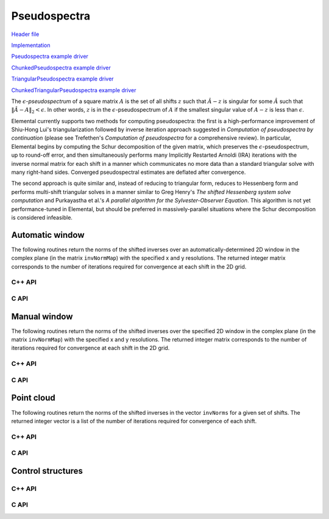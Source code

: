 Pseudospectra
-------------

`Header file <https://github.com/elemental/Elemental/blob/master/include/El/lapack_like/props.hpp>`__

`Implementation <https://github.com/elemental/Elemental/tree/master/src/lapack_like/props/Pseudospectra.cpp>`__

`Pseudospectra example driver <https://github.com/elemental/Elemental/blob/master/examples/lapack_like/Pseudospectra.cpp>`__

`ChunkedPseudospectra example driver <https://github.com/elemental/Elemental/blob/master/examples/lapack_like/ChunkedPseudospectra.cpp>`__

`TriangularPseudospectra example driver <https://github.com/elemental/Elemental/blob/master/examples/lapack_like/TriangularPseudospectra.cpp>`__

`ChunkedTriangularPseudospectra example driver <https://github.com/elemental/Elemental/blob/master/examples/lapack_like/ChunkedTriangularPseudospectra.cpp>`__

The :math:`\epsilon`-*pseudospectrum* of a square matrix :math:`A` is the set
of all shifts :math:`z` such that :math:`\hat A - z` is singular for some
:math:`\hat A` such that :math:`\| \hat A - A \|_2 < \epsilon`. In other
words, :math:`z` is in the :math:`\epsilon`-pseudospectrum of :math:`A` if
the smallest singular value of :math:`A - z` is less than :math:`\epsilon`.

Elemental currently supports two methods for computing pseudospectra: 
the first is a high-performance improvement of Shiu-Hong Lui's 
triangularization followed by inverse iteration approach suggested in
*Computation of pseudospectra by continuation* (please see
Trefethen's *Computation of pseudospectra* for a comprehensive review).
In particular, Elemental begins by computing the Schur decomposition of the
given matrix, which preserves the :math:`\epsilon`-pseudospectrum, up to
round-off error, and then simultaneously performs many Implicitly Restarted 
Arnoldi (IRA) iterations with the inverse normal matrix for each shift in a 
manner which communicates no more data than a standard triangular solve with 
many right-hand sides.
Converged pseudospectral estimates are deflated after convergence.

The second approach is quite similar and, instead of reducing to triangular
form, reduces to Hessenberg form and performs multi-shift triangular solves
in a manner similar to Greg Henry's *The shifted Hessenberg system solve 
computation* and Purkayastha et al.'s *A parallel algorithm for the 
Sylvester-Observer Equation*. This algorithm is not yet performance-tuned in
Elemental, but should be preferred in massively-parallel situations where the
Schur decomposition is considered infeasible.

Automatic window
^^^^^^^^^^^^^^^^
The following routines return the norms of the shifted inverses over an 
automatically-determined 2D window in the complex plane 
(in the matrix ``invNormMap``) with the specified x and y resolutions.
The returned integer matrix corresponds to the number of iterations required
for convergence at each shift in the 2D grid.

C++ API
"""""""

.. cpp:function:: Matrix<int> Pseudospectra( const Matrix<F>& A, Matrix<Base<F>>& invNormMap, Complex<Base<F>> center, Base<F> realWidth, Base<F> imagWidth, Int realSize, Int imagSize, PseudospecCtrl<Base<F>> psCtrl=PseudospecCtrl<Base<F>>() )
.. cpp:function:: DistMatrix<int> Pseudospectra( const AbstractDistMatrix<F>& A, AbstractDistMatrix<Base<F>>& invNormMap, Complex<Base<F>> center, Base<F> realWidth, Base<F> imagWidth, Int realSize, Int imagSize, PseudospecCtrl<Base<F>> psCtrl=PseudospecCtrl<Base<F>>() )
.. cpp:function:: Matrix<int> TriangularPseudospectra( const Matrix<F>& U, Matrix<Base<F>>& invNormMap, Complex<Base<F>> center, Base<F> realWidth, Base<F> imagWidth, Int realSize, Int imagSize, PseudospecCtrl<Base<F>> psCtrl=PseudospecCtrl<Base<F>>() )
.. cpp:function:: DistMatrix<int> TriangularPseudospectra( const AbstractDistMatrix<F>& U, AbstractDistMatrix<Base<F>>& invNormMap, Complex<Base<F>> center, Base<F> realWidth, Base<F> imagWidth, Int realSize, Int imagSize, PseudospecCtrl<Base<F>> psCtrl=PseudospecCtrl<Base<F>>() )
.. cpp:function:: Matrix<int> QuasiTriangularPseudospectra( const Matrix<Real>& U, Matrix<Real>& invNormMap, Complex<Real> center, Real realWidth, Real imagWidth, Int realSize, Int imagSize, PseudospecCtrl<Real> psCtrl=PseudospecCtrl<Real>() )
.. cpp:function:: DistMatrix<int> QuasiTriangularPseudospectra( const AbstractDistMatrix<Real>& U, AbstractDistMatrix<Real>& invNormMap, Complex<Real> center, Real realWidth, Real imagWidth, Int realSize, Int imagSize, PseudospecCtrl<Real> psCtrl=PseudospecCtrl<Real>() )
.. cpp:function:: Matrix<int> HessenbergPseudospectra( const Matrix<F>& H, Matrix<Base<F>>& invNormMap, Complex<Base<F>> center, Base<F> realWidth, Base<F> imagWidth, Int realSize, Int imagSize, PseudospecCtrl<Base<F>> psCtrl=PseudospecCtrl<Base<F>>() )
.. cpp:function:: DistMatrix<int> HessenbergPseudospectra( const AbstractDistMatrix<F>& H, AbstractDistMatrix<Base<F>>& invNormMap, Complex<Base<F>> center, Base<F> realWidth, Base<F> imagWidth, Int realSize, Int imagSize, PseudospecCtrl<Base<F>> psCtrl=PseudospecCtrl<Base<F>>() )

C API
"""""

.. c:function:: ElError ElPseudospectralAutoWindow_s( ElConstMatrix_s A, ElMatrix_s invNormMap, ElInt realSize, ElInt imagSize )
.. c:function:: ElError ElPseudospectralAutoWindow_d( ElConstMatrix_d A, ElMatrix_d invNormMap, ElInt realSize, ElInt imagSize )
.. c:function:: ElError ElPseudospectralAutoWindow_c( ElConstMatrix_c A, ElMatrix_c invNormMap, ElInt realSize, ElInt imagSize )
.. c:function:: ElError ElPseudospectralAutoWindow_z( ElConstMatrix_z A, ElMatrix_z invNormMap, ElInt realSize, ElInt imagSize )
.. c:function:: ElError ElPseudospectralAutoWindowDist_s( ElConstDistMatrix_s A, ElDistMatrix_s invNormMap, ElInt realSize, ElInt imagSize )
.. c:function:: ElError ElPseudospectralAutoWindowDist_d( ElConstDistMatrix_d A, ElDistMatrix_d invNormMap, ElInt realSize, ElInt imagSize )
.. c:function:: ElError ElPseudospectralAutoWindowDist_c( ElConstDistMatrix_c A, ElDistMatrix_c invNormMap, ElInt realSize, ElInt imagSize )
.. c:function:: ElError ElPseudospectralAutoWindowDist_z( ElConstDistMatrix_z A, ElDistMatrix_z invNormMap, ElInt realSize, ElInt imagSize )

.. c:function:: ElError ElPseudospectralAutoWindowX_s( ElConstMatrix_s A, ElMatrix_s invNormMap, ElInt realSize, ElInt imagSize, ElPseudospecCtrl_s ctrl )
.. c:function:: ElError ElPseudospectralAutoWindowX_d( ElConstMatrix_d A, ElMatrix_d invNormMap, ElInt realSize, ElInt imagSize, ElPseudospecCtrl_d ctrl )
.. c:function:: ElError ElPseudospectralAutoWindowX_c( ElConstMatrix_c A, ElMatrix_c invNormMap, ElInt realSize, ElInt imagSize, ElPseudospecCtrl_s ctrl )
.. c:function:: ElError ElPseudospectralAutoWindowX_z( ElConstMatrix_z A, ElMatrix_z invNormMap, ElInt realSize, ElInt imagSize, ElPseudospecCtrl_d ctrl )
.. c:function:: ElError ElPseudospectralAutoWindowXDist_s( ElConstDistMatrix_s A, ElDistMatrix_s invNormMap, ElInt realSize, ElInt imagSize, ElPseudospecCtrl_s ctrl )
.. c:function:: ElError ElPseudospectralAutoWindowXDist_d( ElConstDistMatrix_d A, ElDistMatrix_d invNormMap, ElInt realSize, ElInt imagSize, ElPseudospecCtrl_d ctrl )
.. c:function:: ElError ElPseudospectralAutoWindowXDist_c( ElConstDistMatrix_c A, ElDistMatrix_c invNormMap, ElInt realSize, ElInt imagSize, ElPseudospecCtrl_s ctrl )
.. c:function:: ElError ElPseudospectralAutoWindowXDist_z( ElConstDistMatrix_z A, ElDistMatrix_z invNormMap, ElInt realSize, ElInt imagSize, ElPseudospecCtrl_d ctrl )

Manual window
^^^^^^^^^^^^^
The following routines return the norms of the shifted inverses over the 
specified 2D window in the complex plane (in the matrix ``invNormMap``) with 
the specified x and y resolutions.
The returned integer matrix corresponds to the number of iterations required
for convergence at each shift in the 2D grid.

C++ API
"""""""

.. cpp:function:: Matrix<int> Pseudospectra( const Matrix<F>& A, Matrix<Base<F>>& invNormMap, Int realSize, Int imagSize, PseudospecCtrl<Base<F>> psCtrl=PseudospecCtrl<Base<F>>() )
.. cpp:function:: DistMatrix<int> Pseudospectra( const AbstractDistMatrix<F>& A, AbstractDistMatrix<Base<F>>& invNormMap, Int realSize, Int imagSize, PseudospecCtrl<Base<F>> psCtrl=PseudospecCtrl<Base<F>>() )
.. cpp:function:: Matrix<int> TriangularPseudospectra( const Matrix<F>& U, Matrix<Base<F>>& invNormMap, Int realSize, Int imagSize, PseudospecCtrl<Base<F>> psCtrl=PseudospecCtrl<Base<F>>() )
.. cpp:function:: DistMatrix<int> TriangularPseudospectra( const AbstractDistMatrix<F>& U, AbstractDistMatrix<Base<F>>& invNormMap, Int realSize, Int imagSize, PseudospecCtrl<Base<F>> psCtrl=PseudospecCtrl<Base<F>>() )
.. cpp:function:: Matrix<int> QuasiTriangularPseudospectra( const Matrix<Real>& U, Matrix<Real>& invNormMap, Int realSize, Int imagSize, PseudospecCtrl<Real> psCtrl=PseudospecCtrl<Real>() )
.. cpp:function:: DistMatrix<int> QuasiTriangularPseudospectra( const AbstractDistMatrix<Real>& U, AbstractDistMatrix<Real>& invNormMap, Int realSize, Int imagSize, PseudospecCtrl<Real> psCtrl=PseudospecCtrl<Real>() )
.. cpp:function:: Matrix<int> HessenbergPseudospectra( const Matrix<F>& H, Matrix<Base<F>>& invNormMap, Int realSize, Int imagSize, PseudospecCtrl<Base<F>> psCtrl=PseudospecCtrl<Base<F>>() )
.. cpp:function:: DistMatrix<int> HessenbergPseudospectra( const AbstractDistMatrix<F>& H, AbstractDistMatrix<Base<F>>& invNormMap, Int realSize, Int imagSize, PseudospecCtrl<Base<F>> psCtrl=PseudospecCtrl<Base<F>>() )

C API
"""""

.. c:function:: ElError ElPseudospectralWindow_s( ElConstMatrix_s A, ElMatrix_s invNormMap, complex_float center, float realWidth, float imagWidth, ElInt realSize, ElInt imagSize )
.. c:function:: ElError ElPseudospectralWindow_d( ElConstMatrix_d A, ElMatrix_d invNormMap, complex_double center, double realWidth, double imagWidth, ElInt realSize, ElInt imagSize )
.. c:function:: ElError ElPseudospectralWindow_c( ElConstMatrix_c A, ElMatrix_c invNormMap, complex_float center, float realWidth, float imagWidth, ElInt realSize, ElInt imagSize )
.. c:function:: ElError ElPseudospectralWindow_z( ElConstMatrix_z A, ElMatrix_z invNormMap, complex_double center, double realWidth, double imagWidth, ElInt realSize, ElInt imagSize )
.. c:function:: ElError ElPseudospectralWindowDist_s( ElConstDistMatrix_s A, ElDistMatrix_s invNormMap, complex_float center, float realWidth, float imagWidth, ElInt realSize, ElInt imagSize )
.. c:function:: ElError ElPseudospectralWindowDist_d( ElConstDistMatrix_d A, ElDistMatrix_d invNormMap, complex_double center, double realWidth, double imagWidth, ElInt realSize, ElInt imagSize )
.. c:function:: ElError ElPseudospectralWindowDist_c( ElConstDistMatrix_c A, ElDistMatrix_c invNormMap, complex_float center, float realWidth, float imagWidth, ElInt realSize, ElInt imagSize )
.. c:function:: ElError ElPseudospectralWindowDist_z( ElConstDistMatrix_z A, ElDistMatrix_z invNormMap, complex_double center, double realWidth, double imagWidth, ElInt realSize, ElInt imagSize )

.. c:function:: ElError ElPseudospectralWindowX_s( ElConstMatrix_s A, ElMatrix_s invNormMap, complex_float center, float realWidth, float imagWidth, ElInt realSize, ElInt imagSize, ElPseudospecCtrl_s ctrl )
.. c:function:: ElError ElPseudospectralWindowX_d( ElConstMatrix_d A, ElMatrix_d invNormMap, complex_double center, double realWidth, double imagWidth, ElInt realSize, ElInt imagSize, ElPseudospecCtrl_d ctrl )
.. c:function:: ElError ElPseudospectralWindowX_c( ElConstMatrix_c A, ElMatrix_c invNormMap, complex_float center, float realWidth, float imagWidth, ElInt realSize, ElInt imagSize, ElPseudospecCtrl_s ctrl )
.. c:function:: ElError ElPseudospectralWindowX_z( ElConstMatrix_z A, ElMatrix_z invNormMap, complex_double center, double realWidth, double imagWidth, ElInt realSize, ElInt imagSize, ElPseudospecCtrl_d ctrl )
.. c:function:: ElError ElPseudospectralWindowXDist_s( ElConstDistMatrix_s A, ElDistMatrix_s invNormMap, complex_float center, float realWidth, float imagWidth, ElInt realSize, ElInt imagSize, ElPseudospecCtrl_s ctrl )
.. c:function:: ElError ElPseudospectralWindowXDist_d( ElConstDistMatrix_d A, ElDistMatrix_d invNormMap, complex_double center, double realWidth, double imagWidth, ElInt realSize, ElInt imagSize, ElPseudospecCtrl_d ctrl )
.. c:function:: ElError ElPseudospectralWindowXDist_c( ElConstDistMatrix_c A, ElDistMatrix_c invNormMap, complex_float center, float realWidth, float imagWidth, ElInt realSize, ElInt imagSize, ElPseudospecCtrl_s ctrl )
.. c:function:: ElError ElPseudospectralWindowXDist_z( ElConstDistMatrix_z A, ElDistMatrix_z invNormMap, complex_double center, double realWidth, double imagWidth, ElInt realSize, ElInt imagSize, ElPseudospecCtrl_d ctrl )

Point cloud
^^^^^^^^^^^
The following routines return the norms of the shifted inverses in the vector 
``invNorms`` for a given set of shifts. The returned integer vector is a list 
of the number of iterations required for convergence of each shift.

C++ API
"""""""

.. cpp:function:: Matrix<int> Pseudospectra( const Matrix<F>& A, const Matrix<Complex<Base<F>>>& shifts, Matrix<Base<F>>& invNorms, PseudospecCtrl<Base<F>> psCtrl=PseudospecCtrl<Base<F>>() )
.. cpp:function:: DistMatrix<int,VR,STAR> Pseudospectra( const AbstractDistMatrix<F>& A, const AbstractDistMatrix<Complex<Base<F>>>& shifts, AbstractDistMatrix<Base<F>>& invNorms, PseudospecCtrl<Base<F>> psCtrl=PseudospecCtrl<Base<F>>() )
.. cpp:function:: Matrix<int> TriangularPseudospectra( const Matrix<F>& U, const Matrix<Complex<Base<F>>>& shifts, Matrix<Base<F>>& invNorms, PseudospecCtrl<Base<F>> psCtrl=PseudospecCtrl<Base<F>>() )
.. cpp:function:: DistMatrix<int,VR,STAR> TriangularPseudospectra( const AbstractDistMatrix<F>& U, const AbstractDistMatrix<Complex<Base<F>>>& shifts, AbstractDistMatrix<Base<F>>& invNorms, PseudospecCtrl<Base<F>> psCtrl=PseudospecCtrl<Base<F>>() )
.. cpp:function:: DistMatrix<int,VR,STAR> QuasiTriangularPseudospectra( const AbstractDistMatrix<Real>& U, const AbstractDistMatrix<Complex<Real>>& shifts, AbstractDistMatrix<Real>& invNorms, PseudospecCtrl<Real> psCtrl=PseudospecCtrl<Real>() )
.. cpp:function:: Matrix<int> HessenbergPseudospectra( const Matrix<F>& H, const Matrix<Complex<Base<F>>>& shifts, Matrix<Base<F>>& invNorms, PseudospecCtrl<Base<F>> psCtrl=PseudospecCtrl<Base<F>>() )
.. cpp:function:: DistMatrix<int,VR,STAR> HessenbergPseudospectra( const AbstractDistMatrix<F>& H, const AbstractDistMatrix<Complex<Base<F>>>& shifts, AbstractDistMatrix<Base<F>>& invNorms, PseudospecCtrl<Base<F>> psCtrl=PseudospecCtrl<Base<F>>() )

C API
"""""

.. c:function:: ElError ElPseudospectralCloud_s( ElConstMatrix_s A, ElConstMatrix_c shifts, ElMatrix_s invNormMap )
.. c:function:: ElError ElPseudospectralCloud_d( ElConstMatrix_d A, ElConstMatrix_z shifts, ElMatrix_d invNormMap )
.. c:function:: ElError ElPseudospectralCloud_c( ElConstMatrix_c A, ElConstMatrix_c shifts, ElMatrix_s invNormMap )
.. c:function:: ElError ElPseudospectralCloud_z( ElConstMatrix_z A, ElConstMatrix_z shifts, ElMatrix_d invNormMap )
.. c:function:: ElError ElPseudospectralCloudDist_s( ElConstDistMatrix_s A, ElConstDistMatrix_c shifts, ElDistMatrix_s invNormMap )
.. c:function:: ElError ElPseudospectralCloudDist_d( ElConstDistMatrix_d A, ElConstDistMatrix_z shifts, ElDistMatrix_d invNormMap )
.. c:function:: ElError ElPseudospectralCloudDist_c( ElConstDistMatrix_c A, ElConstDistMatrix_c shifts, ElDistMatrix_s invNormMap )
.. c:function:: ElError ElPseudospectralCloudDist_z( ElConstDistMatrix_z A, ElConstDistMatrix_z shifts, ElDistMatrix_d invNormMap )

.. c:function:: ElError ElPseudospectralCloudX_s( ElConstMatrix_s A, ElConstMatrix_c shifts, ElMatrix_s invNormMap, ElPseudospecCtrl_s ctrl )
.. c:function:: ElError ElPseudospectralCloudX_d( ElConstMatrix_d A, ElConstMatrix_z shifts, ElMatrix_d invNormMap, ElPseudospecCtrl_d ctrl )
.. c:function:: ElError ElPseudospectralCloudX_c( ElConstMatrix_c A, ElConstMatrix_c shifts, ElMatrix_s invNormMap, ElPseudospecCtrl_s ctrl )
.. c:function:: ElError ElPseudospectralCloudX_z( ElConstMatrix_z A, ElConstMatrix_z shifts, ElMatrix_d invNormMap, ElPseudospecCtrl_d ctrl )
.. c:function:: ElError ElPseudospectralCloudXDist_s( ElConstDistMatrix_s A, ElConstDistMatrix_c shifts, ElDistMatrix_s invNormMap, ElPseudospecCtrl_s ctrl )
.. c:function:: ElError ElPseudospectralCloudXDist_d( ElConstDistMatrix_d A, ElConstDistMatrix_z shifts, ElDistMatrix_d invNormMap, ElPseudospecCtrl_d ctrl )
.. c:function:: ElError ElPseudospectralCloudXDist_c( ElConstDistMatrix_c A, ElConstDistMatrix_c shifts, ElDistMatrix_s invNormMap, ElPseudospecCtrl_s ctrl )
.. c:function:: ElError ElPseudospectralCloudXDist_z( ElConstDistMatrix_z A, ElConstDistMatrix_z shifts, ElDistMatrix_d invNormMap, ElPseudospecCtrl_d ctrl )

Control structures
^^^^^^^^^^^^^^^^^^

C++ API
"""""""

.. cpp:type:: SnapshotCtrl

   .. cpp:member:: Int realSize
   .. cpp:member:: Int imagSize

   .. cpp:member:: Int imgSaveFreq
   .. cpp:member:: Int numSaveFreq
   .. cpp:member:: Int imgDispFreq 

      Negative if no snapshots should be saved/displayed, 
      zero if only a final snapshot should be saved/displayed, and equal to 
      :math:`n > 0` if, in addition to a final snapshot, the partial results 
      should be output roughly overy `n` iterations (there is no output in the 
      middle of Impliclty Restarted Arnoldi cycles). 

   .. cpp:member:: Int imgSaveCount
   .. cpp:member:: Int numSaveCount
   .. cpp:member:: Int imgDispCount

   .. cpp:member:: std::string imgBase
   .. cpp:member:: std::string numBase

   .. cpp:member:: FileFormat imgFormat
   .. cpp:member:: FileFormat numFormat

   .. cpp:function::  SnapshotCtrl()

      All counters and dimensions are initially zero, all save/display "frequencies" are set
      to -1 (no output), the basename strings are initialized to "ps",
      the image format to ``PNG``, and the numerical format to ``ASCII_MATLAB``.

   .. cpp:function:: void ResetCounts()

      Resets all counters to zero

   .. cpp:function:: void Iterate()

      Increments all counters by one

.. cpp:type:: PseudospecCtrl<Real>

   .. cpp:member::bool schur

   .. cpp:member:: bool forceComplexSchur

   .. cpp:member:: bool forceComplexPs

   .. cpp:member:: SchurCtrl<Real> schurCtrl

   .. cpp:member:: Int maxIts

   .. cpp:member:: Real tol

   .. cpp:member:: bool deflate

   .. cpp:member:: bool arnoldi

   .. cpp:member:: Int basisSize

   .. cpp:member:: bool reorthog

   .. cpp:member:: bool progress

   .. cpp:member:: SnapshotCtrl snapCtrl

.. cpp:type:: PseudospecCtrl<Base<F>>

   A particular case where the datatype is the base of the potentially complex
   type ``F``.

C API
"""""

.. c:type:: ElSnapshotCtrl

   .. c:member:: ElInt realSize
   .. c:member:: ElInt imagSize

   .. c:member:: ElInt imgSaveFreq
   .. c:member:: ElInt numSaveFreq
   .. c:member:: ElInt imgDispFreq 

      Negative if no snapshots should be saved/displayed, 
      zero if only a final snapshot should be saved/displayed, and equal to 
      :math:`n > 0` if, in addition to a final snapshot, the partial results 
      should be output roughly overy `n` iterations (there is no output in the 
      middle of Impliclty Restarted Arnoldi cycles). 

   .. c:member:: ElInt imgSaveCount
   .. c:member:: ElInt numSaveCount
   .. c:member:: ElInt imgDispCount

   .. c:member:: const char* imgBase
   .. c:member:: const char* numBase

   .. c:member:: ElFileFormat imgFormat
   .. c:member:: ElFileFormat numFormat

.. c:function:: ElError ElSnapshotCtrlDefault( ElSnapshotCtrl* ctrl )
.. c:function:: ElError ElSnapshotCtrlDestroy( ElSnapshotCtrl* ctrl )

.. c:type:: ElPseudospecCtrl_s

   .. c:member::bool schur

   .. c:member:: bool forceComplexSchur

   .. c:member:: bool forceComplexPs

   .. c:member:: ElSchurCtrl_s schurCtrl

   .. c:member:: ElInt maxIts

   .. c:member:: float tol

   .. c:member:: bool deflate

   .. c:member:: bool arnoldi

   .. c:member:: ElInt basisSize

   .. c:member:: bool reorthog

   .. c:member:: bool progress

   .. c:member:: ElSnapshotCtrl snapCtrl

.. c:type:: ElPseudospecCtrl_d

   .. c:member::bool schur

   .. c:member:: bool forceComplexSchur

   .. c:member:: bool forceComplexPs

   .. c:member:: ElSchurCtrl_s schurCtrl

   .. c:member:: ElInt maxIts

   .. c:member:: double tol

   .. c:member:: bool deflate

   .. c:member:: bool arnoldi

   .. c:member:: ElInt basisSize

   .. c:member:: bool reorthog

   .. c:member:: bool progress

   .. c:member:: ElSnapshotCtrl snapCtrl

.. c:function:: ElError ElPseudospecCtrlDefault_s( ElPseudospecCtrl_s* ctrl )
.. c:function:: ElError ElPseudospecCtrlDefault_d( ElPseudospecCtrl_d* ctrl )
.. c:function:: ElError ElPseudospecCtrlDestroy_s( ElPseudospecCtrl_s* ctrl )
.. c:function:: ElError ElPseudospecCtrlDestroy_d( ElPseudospecCtrl_d* ctrl )

